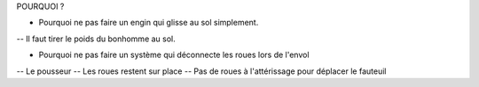 POURQUOI ? 

- Pourquoi ne pas faire un engin qui glisse au sol simplement.
-- Il faut tirer le poids du bonhomme au sol. 

- Pourquoi ne pas faire un système qui déconnecte les roues lors de l'envol
-- Le pousseur
-- Les roues restent sur place
-- Pas de roues à l'attérissage pour déplacer le fauteuil